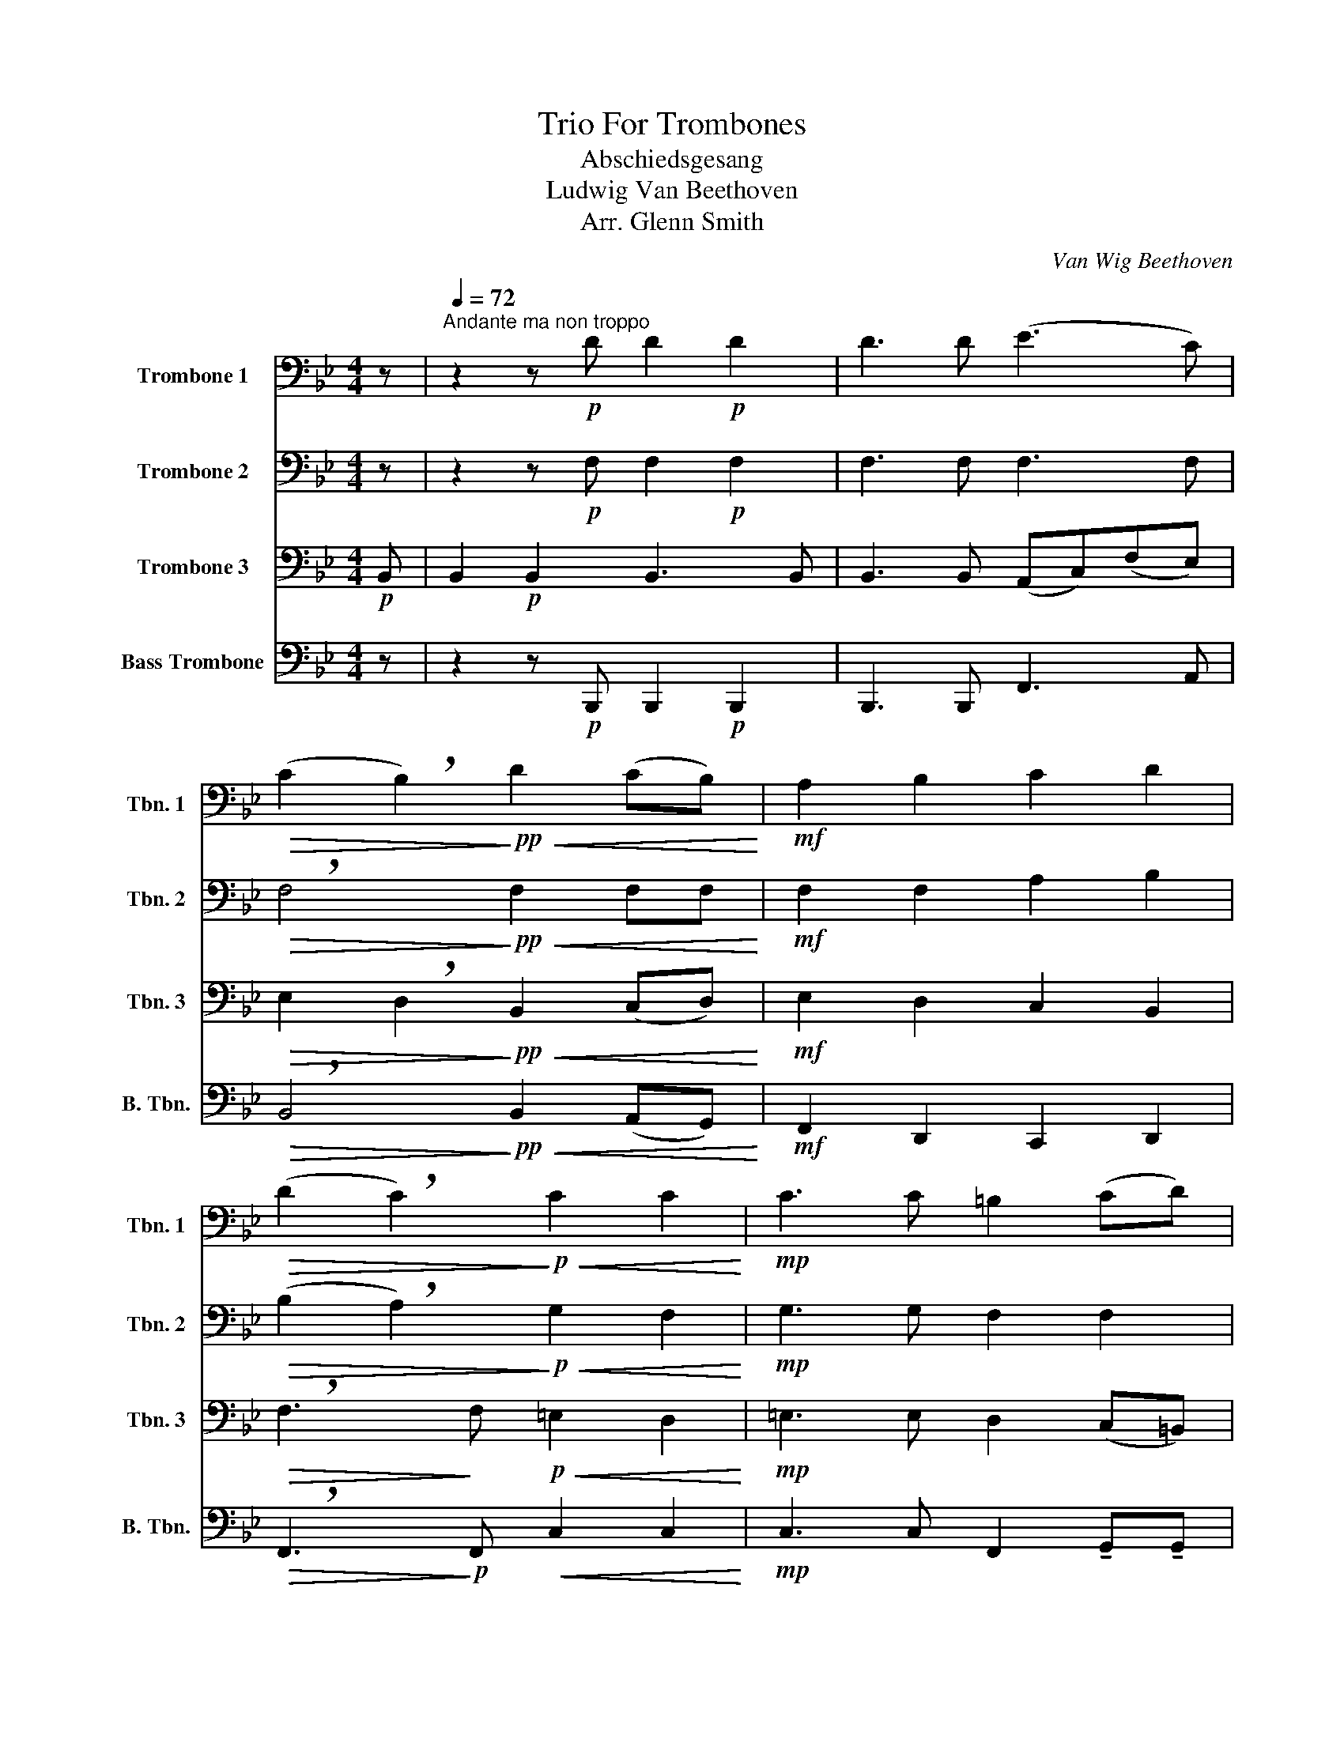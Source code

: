 X:1
T:Trio For Trombones
T:Abschiedsgesang 
T:Ludwig Van Beethoven
T:Arr. Glenn Smith
C:Van Wig Beethoven
Z:John Glenn
%%score 1 2 3 4
L:1/8
M:4/4
K:Bb
V:1 bass nm="Trombone 1" snm="Tbn. 1"
V:2 bass nm="Trombone 2" snm="Tbn. 2"
V:3 bass nm="Trombone 3" snm="Tbn. 3"
V:4 bass nm="Bass Trombone" snm="B. Tbn."
V:1
 z |[Q:1/4=72]"^Andante ma non troppo" z2 z!p! D D2!p! D2 | D3 D (E3 C) | %3
!>(! (C2 !breath!B,2)!>)!!pp!!<(! D2 (CB,)!<)! |!mf! A,2 B,2 C2 D2 | %5
!>(! (D2 !breath!C2)!>)!!p!!<(! C2 C2!<)! |!mp! C3 C =B,2 (CD) | %7
!>(! (D2 !breath!C2)!>)!!pp! D2 D2 | C3 C!<(! =E2 E2 | !>!F!>!F!<)!!f! E4!>(! F2 | %10
"^A"!p! D2!>)! z2 z4 | z8 | z2!mf! G2 (G3 F) |!>(! E2 E2 C2 C2!>)! | %14
!mp! (C2 !breath!B,2)!p! B,2 !>!B,!>!B, | B,3!<(! B, A,2 ^F2!<)! |!f! !breath!G4!p! E2 EE | %17
 E2 D2!>(! (F3 _A,) |"^B" (_A,2 G,2)!>)! z2 z!mf! E | E2 EE E2 E2 | F,3 F, C2 F2 | %21
 D4 z!mp! !tenuto!.F,!tenuto!.G,!tenuto!.A, | %22
 (B,A,)!tenuto!.B,!tenuto!.C!<(! (DC)!tenuto!.D!tenuto!.E!<)! | %23
!f! !>!F4- !breath!F!>!B,!>!B,!>!B, | !>!!breath!E,3 G F2 E2 | (D3 G) F2 E2 | %26
 (D3 G)!>(! F2 A,2!>)! |!mp! !fermata!B,4 z[Q:1/4=106] z3 || %28
[K:G][M:6/8][Q:3/8=106]"^Lively (but not too much so) ()""^C" z6 | z6 | z6 | z2!mp! G, G,F,G, | %32
 A,G,A, D,E,F, | G,G,!f! B, B,A,B, | CB,C F,G,A, | !breath!B,2!pp! D DDD | DDD DDD | DD!f! D DCB, | %38
 DCB, ECB, | !breath!A,2!p! A, B,A,B, | CB,C A,G,A, | !breath!B,2!f! D CCD | EED CCD | ECC B,B,C | %44
 DED CCD | !breath!B,2!f! B, B,A,G, |"^D" DDD D2 D | D6- | D6- | D2 z z2 z | z6 | z2!f! =F FFF | %52
 EDC B,B,B, | !breath!C2 E EEE | DCB, B,CB, | D2"^dim. e rall."!>(! C[Q:3/8=103] B,CA, | %56
[Q:3/8=100] D2[Q:3/8=95] C[Q:3/8=90] B,[Q:3/8=70]C[Q:3/8=40]A,!>)! || %57
[K:Bb][M:4/4][Q:1/4=72]"^Tempo I - (Same as before)"!mp!"^E" G,2 z!p! D E2 E2 | E3 z z4 | %59
 z2 z D D2 D2 | D3 D (E3 C) | (C2 !breath!B,2) D2 (!>!CB,) | A,2 B,2 C2 D2 | D2 !breath!C2 C2 C2 | %64
 C3 C =B,2 (CD) | D2 !breath!C2 D2 D2 | C3 C!<(! =E2 E2 | !>!F!>!F!<)!!f! E4!>(! F2!>)! | %68
"^F"!p! D2 z2 z4 | z8 | z2 z!mp! E (E3!<(! D) | (DC) !breath!C2!<)!!f! G3 =E | F2 z2 z4 | %73
 z2!f! !>!F2 !>!D2 z2 |"^energico" z4 z2 z!mp! E |!<(! (E3 D) (DC) !breath!C2!<)! | %76
!f! G3 =E F2 z2 | z4!f!!<(! !tenuto!F,!tenuto!A,!tenuto!C!tenuto!F!<)! | %78
!ff! !>!!breath!D2 !>!D2 D4- | !fermata!D8 |] %80
V:2
 z | z2 z!p! F, F,2!p! F,2 | F,3 F, F,3 F, |!>(! !breath!F,4!>)!!pp!!<(! F,2 F,F,!<)! | %4
!mf! F,2 F,2 A,2 B,2 |!>(! (B,2 !breath!A,2)!>)!!p!!<(! G,2 F,2!<)! |!mp! G,3 G, F,2 F,2 | %7
!>(! (F,2 !breath!=E,2)!>)!!pp! ^F,2 G,2 | (=E,2 !breath!F,2)!<(! B,2 B,2 | %9
 !>!A,!>!A,!<)!!f! B,4!>(! C2 |!p! B,2!>)! z2 z4 | z2!mf! B,2 (B,3 _A,) | %12
 !breath!G,2 B,2 (B,3 _A,) |!>(! G,2 B,2 _A,2 A,2!>)! |!mp! (_A,2 !breath!G,2)!p! G,2 !>!G,!>!G, | %15
 G,3!<(! G, ^F,2 A,2!<)! |!f! !breath!B,4!p! B,2 B,B, | _A,2 A,2!>(! (A,3 F,) | %18
 (F,2 E,2)!>)! z!mf! !tenuto!.B, !tenuto!.B,/!tenuto!.B,/ z | %19
 z !tenuto!.B, !tenuto!.B,/!tenuto!.B,/G, G,2 E,2 | C,3 C, F,2 A,2 | B,4 z4 | %22
 z!mp! !tenuto!.F,!tenuto!.G,!tenuto!.A,!<(! (B,A,)!tenuto!.B,!tenuto!.C!<)! | %23
!f! !>!D4- !breath!D!>!D,!>!E,!>!F, | !>!!breath!E,3 E D2 C2 | (B,3 E) D2 C2 | %26
 (B,3 E)!>(! D2 C2!>)! |!mp! !fermata!B,4 z z3 ||[K:G][M:6/8] z6 | z2!mp! G, G,F,G, | %30
 A,G,A, D,E,F, | !breath!G,2 B, B,A,B, | CB,C F,G,A, | B,B,!mf! D DDD | DDD DDD | %35
 !breath!D2!p! G, G,F,G, | CB,C F,G,A, | B,B,!f! B, B,A,G, | B,A,G, CA,G, | %39
 !breath!F,2!p! F, G,F,G, | A,G,A, F,E,F, | !breath!G,2!mf! G, G,G,G, | G,G,G, G,G,G, | %43
 G,G,G, G,G,G, | G,G,G, G,G,A, | !breath!G,2 z z2 z | z6 | z z!f! C CCC | B,A,G, F,F,F, | %49
 G,2 z z2 z | z6 | z2!f! G, G,A,B, | CDE =FFF | !breath!E2 C CCC | B,A,G, G,A,F, | %55
 G,2!>(! A, G,A,F, | G,2 A, G,A,F,!>)! ||[K:Bb][M:4/4]!mp! G,2 z!p! B, B,2 B,2 | %58
 !breath!A,3 F, F,2 F,2 | F,3 F, F,2 F,2 | F,3 F, F,3 F, | !breath!F,4 F,2 !>!F,!tenuto!F, | %62
 F,2 F,2 A,2 B,2 | B,2 !breath!A,2 G,2 F,2 | G,3 G, F,2 F,2 | F,2 !breath!=E,2 ^F,2 G,2 | %66
 =E,2 !breath!F,2!<(! B,2 B,2 | !>!A,!>!A,!<)!!f! B,4!>(! C2!>)! |!p! B,2 z2 z4 | %69
 z2 z!mp! B, (B,3 _A,) | (_A,G,)G,C (C3!<(! B,) | (B,A,) !breath!A,2!<)!!f! B,3 G, | %72
 A,2 z2 z2!f! !>!C2 | !>!A,2 !>!A,2 !>!!breath!B,2!p! B,2 | (B,3 _A,) (A,G,)G,C | %75
!<(! (C3 B,) (B,A,) !breath!A,2!<)! |!f! B,3 G, A,2 z2 | z2 !>!C2!<(! !>!A,2 !>!A,2!<)! | %78
!ff! !>!B,2 z2 !>!F,2 F,2- | !fermata!F,8 |] %80
V:3
!p! B,, | B,,2!p! B,,2 B,,3 B,, | B,,3 B,, (A,,C,)(F,E,) | %3
!>(! E,2 !breath!D,2!>)!!pp!!<(! B,,2 (C,D,)!<)! |!mf! E,2 D,2 C,2 B,,2 | %5
!>(! !breath!F,3!>)! F,!p!!<(! =E,2 D,2!<)! |!mp! =E,3 E, D,2 (C,=B,,) | %7
!>(! (G,C,) !breath!C,2!>)!!pp! C,2 B,,2 | (B,,2 A,,)A,!<(! !breath!G,2 G,2 | %9
 !>!F,!>!F,!<)!!f! G,4!>(! A,2 |!p! B,2!>)! z!mf! B, (B,3 _A,) | G,2 G,2 (G,3 F,) | %12
 !breath!E,2 E,E, E,3 E, |!>(! E,2 G,2 _A,2 D,2!>)! |!mp! !breath!E,4!p! E,2 !>!E,!>!E, | %15
 D,3!<(! ^C, D,2 D,2!<)! |!f! !breath!G,4!p! G,2 G,G, | F,2 F,2!>(! (B,,2 C,D,) | %18
 E,2- !breath!E,!>)!!mf!!tenuto!.G, !tenuto!.G,/!tenuto!.G,/ z z2 | %19
 z !tenuto!.G, !tenuto!.G,/!tenuto!.G,/E, E,2 C,2 | A,,3 A,, A,2 F,2 | B,4 z4 | %22
 z4 z2 z!f! !tenuto!.F, | !tenuto!.F,!tenuto!.F,!tenuto!.G,!tenuto!.A, (B,B,,)!>!C,!>!D, | %24
 !tenuto!E,!tenuto!.E,/!tenuto!.E,/ D,C, !breath!F,2 F,2 | (G,3 E,) F,2 F,2 | %26
 (G,3 E,)!>(! !breath!F,2 F,2!>)! |!mp! !fermata!B,,4 (3z z G, (3G,^F,G, || %28
[K:G][M:6/8] A,G,A, D,E,F, | G,G,B, B,A,B, | CB,C F,G,A, | !breath!B,2!p! D DDD | DDD DDD | %33
 DD!f! G, G,F,G, | A,G,A, D,E,F, | !breath!G,2!p! B, B,A,B, | A,G,A, D,E,F, | G,G,!f! G, G,G,G, | %38
 G,G,G, C,C,C, | !breath!D,2!p! D, D,D,D, | D,D,D, DD,D, | !breath!G,2!f! =F, E,E,D, | %42
 C,C,D, E,E,D, | C,C,E, D,D,C, | B,,C,D, E,E,F, | !breath!G,2 z z2 z | z6 | z z!f! D, D,E,F, | %48
 G,A,B, CCC | !breath!B,2!f! E, E,D,C, | G,G,G, G,2 G, | G,6- | G,6- | !breath!G,2 C CC,C, | %54
 D,D,D, D,D,C, | B,,2!>(! C, D,D,C, | B,,2 C, D,D,D,!>)! ||[K:Bb][M:4/4]!mp! G,2 z!p! G, G,2 G,2 | %58
 F,3 z z2 z B,, | B,,2 B,,2 B,,3 B,, | B,,3 B,, (A,,C,)(F,E,) | (E,2 !breath!D,2) B,,2 (!>!C,D,) | %62
 E,2 D,2 C,2 B,,2 | !breath!F,3 F, =E,2 D,2 | =E,3 E, D,2 (C,=B,,) | (G,C,) !breath!C,2 C,2 B,,2 | %66
 (B,,2 A,,)A,!<(! !breath!G,2 G,2 | !>!F,!>!F,!<)!!f! G,4!>(! A,2!>)! |!p! B,2 z!mp! B, (B,3 _A,) | %69
 (_A,G,) !breath!G,2 (G,3 F,) | (F,2 E,)E, (E,3!<(! =E,) | (=E,F,) !breath!F,2!<)!!f! C,E,G,C | %72
 !breath!F,2 !>!A,2 !>!F,4- | F,2 !>!F,2 !>!!breath!B,,2!p! G,2 | (G,3 F,) (F,E,)E,E, | %75
!<(! (E,3 =E,) (E,F,) !breath!F,2!<)! |!f! C,=E,G,C !breath!F,2 !>!A,2 | %77
 !>!!breath!F,6!<(! !>!F,2!<)! |!ff! !>!B,,8 | !>!B,,2 !>!!fermata!B,,6 |] %80
V:4
 z | z2 z!p! B,,, B,,,2!p! B,,,2 | B,,,3 B,,, F,,3 A,, | %3
!>(! !breath!B,,4!>)!!pp!!<(! B,,2 (A,,G,,)!<)! |!mf! F,,2 D,,2 C,,2 D,,2 | %5
!>(! !breath!F,,3!>)!!p! F,,!<(! C,2 C,2!<)! |!mp! C,3 C, F,,2 !tenuto!G,,!tenuto!G,, | %7
!>(! !tenuto!C,,!tenuto!C,, !breath!!tenuto!C,,2!>)!!pp! ^F,,2 G,,2 | %8
 (F,,2 A,,)!breath!C,!<(! G,,2 G,,2 | !>!C,!>!C,!<)!!f! E,,4!>(! F,,2 |!p! B,,2!>)! z2 z4 | z8 | %12
 z2!mf! E,,E,, E,,3 E,, | E,,2 E,,2 _A,,,2 D,,2 | !breath!E,,4!p! E,,2 !>!E,,!>!E,, | %15
 G,,3!<(! G,, D,,2 D,,2!<)! |!f! !breath!G,,4!p! (E,,F,,)(B,,C,) | _A,,2 A,,2!>(! F,3 A,, | %18
 _A,,2!pp! G,,2!>)! z4 | z!mf! !tenuto!.E,, !tenuto!.E,,/!tenuto!.E,,/E,, E,,2 C,,2 | %20
 A,,,3 A,,, C,,2 F,,2 | B,,4 z4 | z4 z!mp! !tenuto!.F,,!<(!!tenuto!.G,,!tenuto!.A,,!<)! | %23
!f! (B,,A,,)!tenuto!.B,,!tenuto!.C, !>!F,4 | !>!E,,3 E,, !breath!F,,2 F,,2 | (D,,3 E,,) F,,2 F,,2 | %26
 (G,,3 E,,)!>(! !breath!F,,2 F,,2!>)! |!mp! !fermata!B,,,4 z z3 ||[K:G][M:6/8] z6 | z6 | z6 | z6 | %32
 z6 | z2!f! G,, G,,F,,G,, | A,,G,,A,, D,,E,,F,, | !breath!G,,2!mp! B,, B,,A,,B,, | %36
 C,B,,C, F,,G,,A,, | B,,B,,!f! D, D,D,D, | G,F,D, A,,A,,A,, | !breath!F,,2!p! D,, D,,D,,D,, | %40
 D,D,,D,, D,,D,,D,, | !breath!G,,2!f! =F,, E,,2 z | C,,2 z E,,2 z | C,,2 E,, D,,2 z | %44
 G,,E,,D,, C,,C,,D,, | G,,2 z4 | z6 | z z!f! D, C,,2 z | D,,2 z D,,2 F,, | !breath!G,,2 z4 | z6 | %51
 z2 G, G,=F,E, | C,B,,G,, B,,,3 | C,,2 z z3 | z6 | B,,,2 z4 |!>(! B,,,2 D,, D,,D,,F,,!>)! || %57
[K:Bb][M:4/4]!mp! G,,2 z!p! G,, E,,2 E,,2 | C,3 z z4 | z4 z2 z B,,, | B,,,3 B,,, F,,3 A,, | %61
 !breath!B,,4 B,,2 (!>!A,,G,,) | F,,2 D,,2 E,,2 D,,2 | !breath!F,,3 F,, C,2 C,2 | %64
 C,3 C, F,,2 !tenuto!G,,!tenuto!G,, | !tenuto!C,,!tenuto!C,, !breath!!tenuto!C,,2 ^F,,2 G,,2 | %66
 (F,,2 A,,)C,!<(! !breath!G,,2 G,,2 | !>!F,,!>!F,,!<)!!f! E,,4!>(! F,,2 |!p! B,,2!>)! z2 z4 | z8 | %70
 z8 | z4!f! C,,4 | F,,,2 z2 z4 | z2 !>!F,,2 !>!B,,,2 z2 | z4 z2 z!mp! B,, | %75
!<(! (C,3 B,,) B,,A,, F,,2!<)! |!f! C,,4 F,,,2 z2 | z4 !>!F,,2 !>!F,,,2 |!ff! B,,,8- | %79
 B,,,4 !>!B,,,2 !>!!fermata!B,,,2 |] %80

